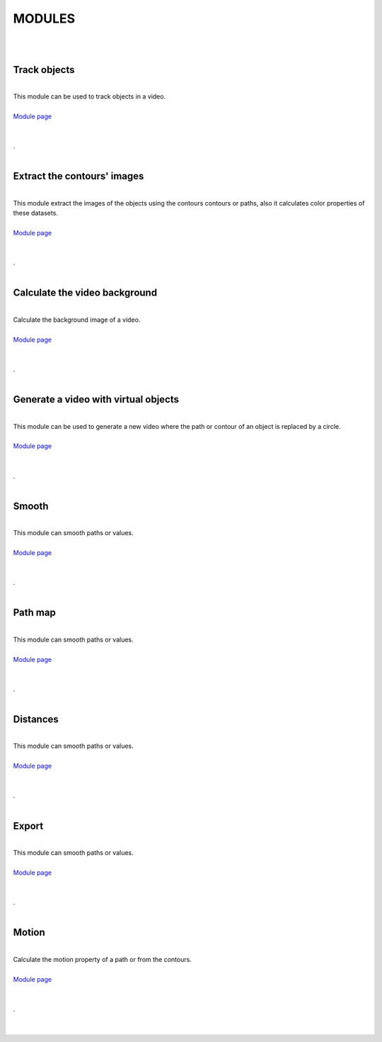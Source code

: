 
**********
MODULES
**********

|


.. image:: /_static/user-docs/modules/track-objects.png
	:align: right
	:class: right-image

|

Track objects
______________________

|

| This module can be used to track objects in a video.
|
| `Module page <track-objects.html>`_
|
|

.. container:: separator
	
	.




.. image:: /_static/user-docs/modules/extract-contours-images.png
	:align: right
	:class: right-image

|

Extract the contours' images
_________________________________

|
| This module extract the images of the objects using the contours contours or paths, also it calculates color properties of these datasets.
|
| `Module page <extract-images.html>`_
|
|

.. container:: separator
	
	.






.. image:: /_static/user-docs/modules/background-calculator.png
	:align: right
	:class: right-image

|

Calculate the video background
____________________________________________

|
| Calculate the background image of a video.
|
| `Module page <calc-background.html>`_
|
|

.. container:: separator
	
	.



.. image:: /_static/user-docs/modules/virtual-object-generator.png
	:align: right
	:class: right-image

|

Generate a video with virtual objects
____________________________________________

|
| This module can be used to generate a new video where the path or contour of an object is replaced by a circle.
|
| `Module page <generate-virtual-objects.html>`_
|
|

.. container:: separator
	
	.



.. image:: /_static/user-docs/modules/smooth.png
	:align: right
	:class: right-image

|

Smooth
______________________

|
| This module can smooth paths or values.
|
| `Module page <smooth.html>`_
|
|

.. container:: separator
	
	.







.. image:: /_static/user-docs/modules/path-map.png
	:align: right
	:class: right-image

|

Path map
______________________

|
| This module can smooth paths or values.
|
| `Module page <pathmap.html>`_
|
|

.. container:: separator
	
	.





.. image:: /_static/user-docs/modules/distances.png
	:align: right
	:class: right-image

|

Distances
______________________

|
| This module can smooth paths or values.
|
| `Module page <distances.html>`_
|
|

.. container:: separator
	
	.




.. image:: /_static/user-docs/modules/export-data.png
	:align: right
	:class: right-image


|

Export
______________________

|
| This module can smooth paths or values.
|
| `Module page <export.html>`_
|
|

.. container:: separator
	
	.





.. image:: /_static/user-docs/modules/motion.png
	:align: right
	:class: right-image

|

Motion
___________

|
| Calculate the motion property of a path or from the contours.
|
| `Module page <motion.html>`_
|
|

.. container:: clear-both
	
	.

|
|